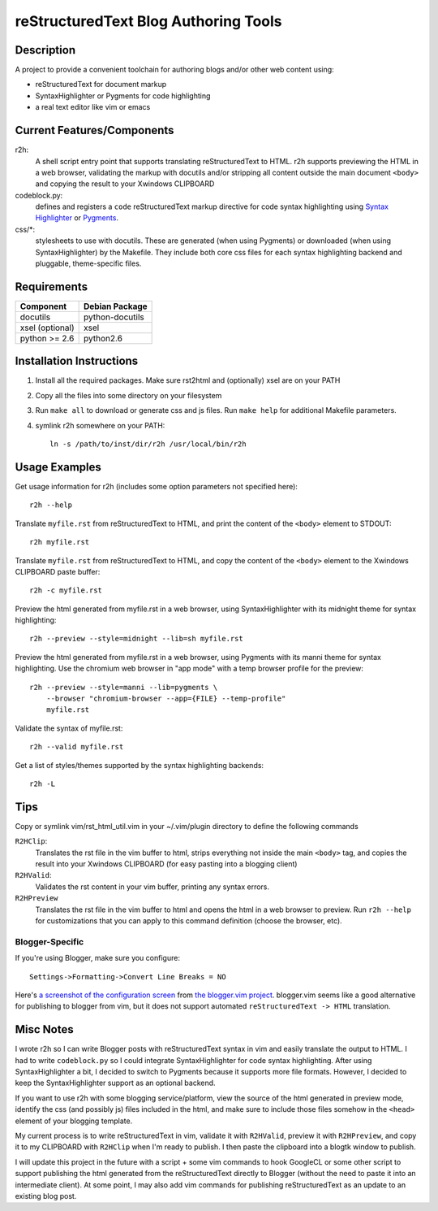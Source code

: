 =======================================
reStructuredText Blog Authoring Tools
=======================================

-----------
Description
-----------
A project to provide a convenient toolchain for authoring
blogs and/or other web content using:

+ reStructuredText for document markup
+ SyntaxHighlighter or Pygments for code highlighting
+ a real text editor like vim or emacs

---------------------------
Current Features/Components
---------------------------

r2h:
    A shell script entry point that supports translating reStructuredText to
    HTML. r2h supports previewing the HTML in a web browser, validating
    the markup with docutils and/or stripping all content outside the main
    document ``<body>`` and copying the result to your Xwindows CLIPBOARD

codeblock.py:
    defines and registers a ``code`` reStructuredText markup directive
    for code syntax highlighting using `Syntax Highlighter
    <http://alexgorbatchev.com/SyntaxHighlighter/>`_ or 
    `Pygments <http://pygments.org/>`_.

css/\*:
    stylesheets to use with docutils. These are generated (when using Pygments)
    or downloaded (when using SyntaxHighlighter) by the Makefile. They
    include both core css files for each syntax highlighting backend and
    pluggable, theme-specific files.

-------------
Requirements
-------------

=================== ================ 
Component           Debian Package
=================== ================
docutils            python-docutils
xsel (optional)     xsel
python >= 2.6       python2.6
=================== ================

---------------------------
Installation Instructions
---------------------------

#. Install all the required packages. Make sure rst2html and (optionally) xsel
   are on your PATH
#. Copy all the files into some directory on your filesystem
#. Run ``make all`` to download or generate css and js files. Run
   ``make help`` for additional Makefile parameters.
#. symlink r2h somewhere on your PATH::

        ln -s /path/to/inst/dir/r2h /usr/local/bin/r2h

------------------
Usage Examples
------------------

Get usage information for r2h (includes some option parameters not specified
here)::

    r2h --help

Translate ``myfile.rst`` from reStructuredText to HTML, and print the content of
the ``<body>`` element to STDOUT::

    r2h myfile.rst

Translate ``myfile.rst`` from reStructuredText to HTML, and copy the content of
the ``<body>`` element to the Xwindows CLIPBOARD paste buffer::

    r2h -c myfile.rst

Preview the html generated from myfile.rst in a web browser, using
SyntaxHighlighter with its midnight theme for syntax highlighting::

    r2h --preview --style=midnight --lib=sh myfile.rst

Preview the html generated from myfile.rst in a web browser, using
Pygments with its manni theme for syntax highlighting. Use the chromium
web browser in "app mode" with a temp browser profile for the preview::

    r2h --preview --style=manni --lib=pygments \
        --browser "chromium-browser --app={FILE} --temp-profile" 
        myfile.rst

Validate the syntax of myfile.rst::

    r2h --valid myfile.rst

Get a list of styles/themes supported by the syntax highlighting backends::

    r2h -L

-------------
Tips
-------------

Copy or symlink vim/rst_html_util.vim in your ~/.vim/plugin directory to
define the following commands

``R2HClip``:
    Translates the rst file in the vim buffer to html, strips everything
    not inside the main ``<body>`` tag, and copies the result into your
    Xwindows CLIPBOARD (for easy pasting into a blogging client)

``R2HValid``:
    Validates the rst content in your vim buffer, printing any syntax
    errors.

``R2HPreview``
    Translates the rst file in the vim buffer to html and opens the html
    in a web browser to preview. Run ``r2h --help`` for customizations
    that you can apply to this command definition (choose the browser,
    etc).

Blogger-Specific
^^^^^^^^^^^^^^^^^

If you're using Blogger, make sure you configure::

    Settings->Formatting->Convert Line Breaks = NO

Here's `a screenshot of the configuration screen
<http://gyazo.com/7c8b02a1a3e41fb665347323bf4fab84.png>`_
from `the blogger.vim project
<https://github.com/ujihisa/blogger.vim>`_. blogger.vim seems like a
good alternative for publishing to blogger from vim, but it does not
support automated ``reStructuredText -> HTML`` translation.

--------------------------
Misc Notes
--------------------------

I wrote r2h so I can write Blogger posts with reStructuredText syntax in vim
and easily translate the output to HTML. I had to write ``codeblock.py`` so
I could integrate SyntaxHighlighter for code syntax highlighting. After
using SyntaxHighlighter a bit, I decided to switch to Pygments because
it supports more file formats. However, I decided to keep the SyntaxHighlighter
support as an optional backend.

If you want to use r2h with some blogging service/platform, view the source of 
the html generated in preview mode, identify the css (and possibly js) files
included in the html, and make sure to include those files somehow in the
``<head>`` element of your blogging template.

My current process is to write reStructuredText in vim, validate it with
``R2HValid``, preview it with ``R2HPreview``, and copy it to my CLIPBOARD
with ``R2HClip`` when I'm ready to publish. I then paste the clipboard
into a blogtk window to publish.

I will update this project in the future with a script + some vim commands to
hook GoogleCL or some other script to support publishing the html generated
from the reStructuredText directly to Blogger (without the need to paste it
into an intermediate client). At some point, I may also add vim commands for
publishing reStructuredText as an update to an existing blog post.
